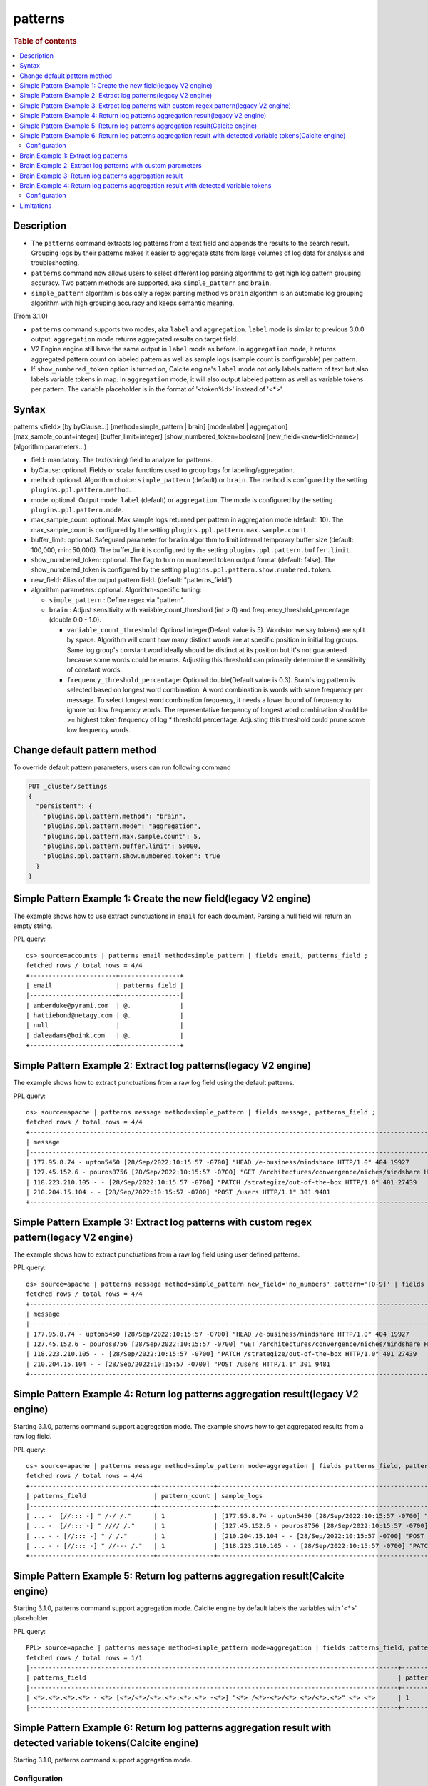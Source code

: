 =============
patterns
=============

.. rubric:: Table of contents

.. contents::
   :local:
   :depth: 2


Description
============
* The ``patterns`` command extracts log patterns from a text field and appends the results to the search result. Grouping logs by their patterns makes it easier to aggregate stats from large volumes of log data for analysis and troubleshooting.
* ``patterns`` command now allows users to select different log parsing algorithms to get high log pattern grouping accuracy. Two pattern methods are supported, aka ``simple_pattern`` and ``brain``.
* ``simple_pattern`` algorithm is basically a regex parsing method vs ``brain`` algorithm is an automatic log grouping algorithm with high grouping accuracy and keeps semantic meaning.
(From 3.1.0)

* ``patterns`` command supports two modes, aka ``label`` and ``aggregation``. ``label`` mode is similar to previous 3.0.0 output. ``aggregation`` mode returns aggregated results on target field.
* V2 Engine engine still have the same output in ``label`` mode as before. In ``aggregation`` mode, it returns aggregated pattern count on labeled pattern as well as sample logs (sample count is configurable) per pattern.
* If ``show_numbered_token`` option is turned on, Calcite engine's ``label`` mode not only labels pattern of text but also labels variable tokens in map. In ``aggregation`` mode, it will also output labeled pattern as well as variable tokens per pattern. The variable placeholder is in the format of '<token%d>' instead of '<*>'.

Syntax
============
patterns <field> [by byClause...] [method=simple_pattern | brain] [mode=label | aggregation] [max_sample_count=integer] [buffer_limit=integer] [show_numbered_token=boolean] [new_field=<new-field-name>] (algorithm parameters...)

* field: mandatory. The text(string) field to analyze for patterns.
* byClause: optional. Fields or scalar functions used to group logs for labeling/aggregation.
* method: optional. Algorithm choice: ``simple_pattern`` (default) or ``brain``. The method is configured by the setting ``plugins.ppl.pattern.method``.
* mode: optional. Output mode: ``label`` (default) or ``aggregation``. The mode is configured by the setting ``plugins.ppl.pattern.mode``.
* max_sample_count: optional. Max sample logs returned per pattern in aggregation mode (default: 10). The max_sample_count is configured by the setting ``plugins.ppl.pattern.max.sample.count``.
* buffer_limit: optional. Safeguard parameter for ``brain`` algorithm to limit internal temporary buffer size (default: 100,000, min: 50,000). The buffer_limit is configured by the setting ``plugins.ppl.pattern.buffer.limit``.
* show_numbered_token: optional. The flag to turn on numbered token output format (default: false). The show_numbered_token is configured by the setting ``plugins.ppl.pattern.show.numbered.token``.
* new_field: Alias of the output pattern field. (default: "patterns_field").
* algorithm parameters: optional. Algorithm-specific tuning:

  - ``simple_pattern`` : Define regex via "pattern".
  - ``brain`` : Adjust sensitivity with variable_count_threshold (int > 0) and frequency_threshold_percentage (double 0.0 - 1.0).

    - ``variable_count_threshold``: Optional integer(Default value is 5). Words(or we say tokens) are split by space. Algorithm will count how many distinct words are at specific position in initial log groups. Same log group's constant word ideally should be distinct at its position but it's not guaranteed because some words could be enums. Adjusting this threshold can primarily determine the sensitivity of constant words.
    - ``frequency_threshold_percentage``: Optional double(Default value is 0.3). Brain's log pattern is selected based on longest word combination. A word combination is words with same frequency per message. To select longest word combination frequency, it needs a lower bound of frequency to ignore too low frequency words. The representative frequency of longest word combination should be >= highest token frequency of log * threshold percentage. Adjusting this threshold could prune some low frequency words.

Change default pattern method
============
To override default pattern parameters, users can run following command

.. code-block::

  PUT _cluster/settings
  {
    "persistent": {
      "plugins.ppl.pattern.method": "brain",
      "plugins.ppl.pattern.mode": "aggregation",
      "plugins.ppl.pattern.max.sample.count": 5,
      "plugins.ppl.pattern.buffer.limit": 50000,
      "plugins.ppl.pattern.show.numbered.token": true
    }
  }

Simple Pattern Example 1: Create the new field(legacy V2 engine)
===============================

The example shows how to use extract punctuations in ``email`` for each document. Parsing a null field will return an empty string.

PPL query::

    os> source=accounts | patterns email method=simple_pattern | fields email, patterns_field ;
    fetched rows / total rows = 4/4
    +-----------------------+----------------+
    | email                 | patterns_field |
    |-----------------------+----------------|
    | amberduke@pyrami.com  | @.             |
    | hattiebond@netagy.com | @.             |
    | null                  |                |
    | daleadams@boink.com   | @.             |
    +-----------------------+----------------+

Simple Pattern Example 2: Extract log patterns(legacy V2 engine)
===============================

The example shows how to extract punctuations from a raw log field using the default patterns.

PPL query::

    os> source=apache | patterns message method=simple_pattern | fields message, patterns_field ;
    fetched rows / total rows = 4/4
    +-----------------------------------------------------------------------------------------------------------------------------+---------------------------------+
    | message                                                                                                                     | patterns_field                  |
    |-----------------------------------------------------------------------------------------------------------------------------+---------------------------------|
    | 177.95.8.74 - upton5450 [28/Sep/2022:10:15:57 -0700] "HEAD /e-business/mindshare HTTP/1.0" 404 19927                        | ... -  [//::: -] " /-/ /."      |
    | 127.45.152.6 - pouros8756 [28/Sep/2022:10:15:57 -0700] "GET /architectures/convergence/niches/mindshare HTTP/1.0" 100 28722 | ... -  [//::: -] " //// /."     |
    | 118.223.210.105 - - [28/Sep/2022:10:15:57 -0700] "PATCH /strategize/out-of-the-box HTTP/1.0" 401 27439                      | ... - - [//::: -] " //--- /."   |
    | 210.204.15.104 - - [28/Sep/2022:10:15:57 -0700] "POST /users HTTP/1.1" 301 9481                                             | ... - - [//::: -] " / /."       |
    +-----------------------------------------------------------------------------------------------------------------------------+---------------------------------+

Simple Pattern Example 3: Extract log patterns with custom regex pattern(legacy V2 engine)
=========================================================

The example shows how to extract punctuations from a raw log field using user defined patterns.

PPL query::

    os> source=apache | patterns message method=simple_pattern new_field='no_numbers' pattern='[0-9]' | fields message, no_numbers ;
    fetched rows / total rows = 4/4
    +-----------------------------------------------------------------------------------------------------------------------------+--------------------------------------------------------------------------------------+
    | message                                                                                                                     | no_numbers                                                                           |
    |-----------------------------------------------------------------------------------------------------------------------------+--------------------------------------------------------------------------------------|
    | 177.95.8.74 - upton5450 [28/Sep/2022:10:15:57 -0700] "HEAD /e-business/mindshare HTTP/1.0" 404 19927                        | ... - upton [/Sep/::: -] "HEAD /e-business/mindshare HTTP/."                         |
    | 127.45.152.6 - pouros8756 [28/Sep/2022:10:15:57 -0700] "GET /architectures/convergence/niches/mindshare HTTP/1.0" 100 28722 | ... - pouros [/Sep/::: -] "GET /architectures/convergence/niches/mindshare HTTP/."   |
    | 118.223.210.105 - - [28/Sep/2022:10:15:57 -0700] "PATCH /strategize/out-of-the-box HTTP/1.0" 401 27439                      | ... - - [/Sep/::: -] "PATCH /strategize/out-of-the-box HTTP/."                       |
    | 210.204.15.104 - - [28/Sep/2022:10:15:57 -0700] "POST /users HTTP/1.1" 301 9481                                             | ... - - [/Sep/::: -] "POST /users HTTP/."                                            |
    +-----------------------------------------------------------------------------------------------------------------------------+--------------------------------------------------------------------------------------+

Simple Pattern Example 4: Return log patterns aggregation result(legacy V2 engine)
=========================================================

Starting 3.1.0, patterns command support aggregation mode. The example shows how to get aggregated results from a raw log field.

PPL query::

    os> source=apache | patterns message method=simple_pattern mode=aggregation | fields patterns_field, pattern_count, sample_logs ;
    fetched rows / total rows = 4/4
    +---------------------------------+---------------+-------------------------------------------------------------------------------------------------------------------------------+
    | patterns_field                  | pattern_count | sample_logs                                                                                                                   |
    |---------------------------------+---------------+-------------------------------------------------------------------------------------------------------------------------------|
    | ... -  [//::: -] " /-/ /."      | 1             | [177.95.8.74 - upton5450 [28/Sep/2022:10:15:57 -0700] "HEAD /e-business/mindshare HTTP/1.0" 404 19927]                        |
    | ... -  [//::: -] " //// /."     | 1             | [127.45.152.6 - pouros8756 [28/Sep/2022:10:15:57 -0700] "GET /architectures/convergence/niches/mindshare HTTP/1.0" 100 28722] |
    | ... - - [//::: -] " / /."       | 1             | [210.204.15.104 - - [28/Sep/2022:10:15:57 -0700] "POST /users HTTP/1.1" 301 9481]                                             |
    | ... - - [//::: -] " //--- /."   | 1             | [118.223.210.105 - - [28/Sep/2022:10:15:57 -0700] "PATCH /strategize/out-of-the-box HTTP/1.0" 401 27439]                      |
    +---------------------------------+---------------+-------------------------------------------------------------------------------------------------------------------------------+

Simple Pattern Example 5: Return log patterns aggregation result(Calcite engine)
=========================================================

Starting 3.1.0, patterns command support aggregation mode. Calcite engine by default labels the variables with '<*>' placeholder.

PPL query::

    PPL> source=apache | patterns message method=simple_pattern mode=aggregation | fields patterns_field, pattern_count | head 1 ;
    fetched rows / total rows = 1/1
    |--------------------------------------------------------------------------------------------------+---------------+
    | patterns_field                                                                                   | pattern_count |
    |--------------------------------------------------------------------------------------------------+---------------+
    | <*>.<*>.<*>.<*> - <*> [<*>/<*>/<*>:<*>:<*>:<*> -<*>] "<*> /<*>-<*>/<*> <*>/<*>.<*>" <*> <*>      | 1             |
    |--------------------------------------------------------------------------------------------------+---------------+


Simple Pattern Example 6: Return log patterns aggregation result with detected variable tokens(Calcite engine)
=========================================================

Starting 3.1.0, patterns command support aggregation mode.

Configuration
-------------
With Calcite specific option ``show_numbered_token`` enabled, the output can detect numbered variable tokens from the pattern field.

PPL query::

    PPL> source=apache | patterns message method=simple_pattern mode=aggregation show_numbered_token=true | fields patterns_field, pattern_count, tokens | head 1 ;
    fetched rows / total rows = 1/1
    |-----------------------------------------------------------------------------------------------------------------------------------------------------------------------------------------------------------------------+---------------+--------------------------------------------------------------------------------------------------------------------------------------------------------------------------------------------------------------------------------------------------------------------------------------------------------------------------------------------------------------------------------------------------------------------------------------------|
    | patterns_field                                                                                                                                                                                                        | pattern_count | tokens                                                                                                                                                                                                                                                                                                                                                                                                                                     |
    |-----------------------------------------------------------------------------------------------------------------------------------------------------------------------------------------------------------------------+---------------+--------------------------------------------------------------------------------------------------------------------------------------------------------------------------------------------------------------------------------------------------------------------------------------------------------------------------------------------------------------------------------------------------------------------------------------------|
    | <token1>.<token2>.<token3>.<token4> - <token5> [<token6>/<token7>/<token8>:<token9>:<token10>:<token11> -<token12>] "<token13> /<token14>-<token15>/<token16> <token17>/<token18>.<token19>" <token20> <token21>      | 1             | {"<token14>":["e"],"<token13>":["HEAD"],"<token16>":["mindshare"],"<token15>":["business"],"<token18>":["1"],"<token17>":["HTTP"],"<token19>":["0"],"<token5>":["upton5450"],"<token4>":["74"],"<token7>":["Sep"],"<token6>":["28"],"<token9>":["10"],"<token8>":["2022"],"<token21>":["19927"],"<token10>":["15"],"<token1>":["177"],"<token20>":["404"],"<token12>":["0700"],"<token3>":["8"],"<token11>":["57"],"<token2>":["95"]}      |
    |-----------------------------------------------------------------------------------------------------------------------------------------------------------------------------------------------------------------------+---------------+--------------------------------------------------------------------------------------------------------------------------------------------------------------------------------------------------------------------------------------------------------------------------------------------------------------------------------------------------------------------------------------------------------------------------------------------|

Brain Example 1: Extract log patterns
===============================

The example shows how to extract semantic meaningful log patterns from a raw log field using the brain algorithm. The default variable count threshold is 5.

PPL query::

    os> source=apache | patterns message method=brain | fields message, patterns_field ;
    fetched rows / total rows = 4/4
    +-----------------------------------------------------------------------------------------------------------------------------+------------------------------------------------------------------------------------------------------------------+
    | message                                                                                                                     | patterns_field                                                                                                   |
    |-----------------------------------------------------------------------------------------------------------------------------+------------------------------------------------------------------------------------------------------------------|
    | 177.95.8.74 - upton5450 [28/Sep/2022:10:15:57 -0700] "HEAD /e-business/mindshare HTTP/1.0" 404 19927                        | <*IP*> - <*> [<*>/Sep/<*>:<*>:<*>:<*> <*>] "HEAD /e-business/mindshare HTTP/<*><*>" 404 <*>                      |
    | 127.45.152.6 - pouros8756 [28/Sep/2022:10:15:57 -0700] "GET /architectures/convergence/niches/mindshare HTTP/1.0" 100 28722 | <*IP*> - <*> [<*>/Sep/<*>:<*>:<*>:<*> <*>] "GET /architectures/convergence/niches/mindshare HTTP/<*><*>" 100 <*> |
    | 118.223.210.105 - - [28/Sep/2022:10:15:57 -0700] "PATCH /strategize/out-of-the-box HTTP/1.0" 401 27439                      | <*IP*> - - [<*>/Sep/<*>:<*>:<*>:<*> <*>] "PATCH /strategize/out-of-the-box HTTP/<*><*>" 401 <*>                  |
    | 210.204.15.104 - - [28/Sep/2022:10:15:57 -0700] "POST /users HTTP/1.1" 301 9481                                             | <*IP*> - - [<*>/Sep/<*>:<*>:<*>:<*> <*>] "POST /users HTTP/<*><*>" 301 <*>                                       |
    +-----------------------------------------------------------------------------------------------------------------------------+------------------------------------------------------------------------------------------------------------------+

Brain Example 2: Extract log patterns with custom parameters
===============================

The example shows how to extract semantic meaningful log patterns from a raw log field using defined parameter of brain algorithm.

PPL query::

    os> source=apache | patterns message method=brain variable_count_threshold=2 | fields message, patterns_field ;
    fetched rows / total rows = 4/4
    +-----------------------------------------------------------------------------------------------------------------------------+-------------------------------------------------------------------------+
    | message                                                                                                                     | patterns_field                                                          |
    |-----------------------------------------------------------------------------------------------------------------------------+-------------------------------------------------------------------------|
    | 177.95.8.74 - upton5450 [28/Sep/2022:10:15:57 -0700] "HEAD /e-business/mindshare HTTP/1.0" 404 19927                        | <*IP*> - <*> [<*>/Sep/<*>:<*>:<*>:<*> <*>] <*> <*> HTTP/<*><*>" <*> <*> |
    | 127.45.152.6 - pouros8756 [28/Sep/2022:10:15:57 -0700] "GET /architectures/convergence/niches/mindshare HTTP/1.0" 100 28722 | <*IP*> - <*> [<*>/Sep/<*>:<*>:<*>:<*> <*>] <*> <*> HTTP/<*><*>" <*> <*> |
    | 118.223.210.105 - - [28/Sep/2022:10:15:57 -0700] "PATCH /strategize/out-of-the-box HTTP/1.0" 401 27439                      | <*IP*> - <*> [<*>/Sep/<*>:<*>:<*>:<*> <*>] <*> <*> HTTP/<*><*>" <*> <*> |
    | 210.204.15.104 - - [28/Sep/2022:10:15:57 -0700] "POST /users HTTP/1.1" 301 9481                                             | <*IP*> - <*> [<*>/Sep/<*>:<*>:<*>:<*> <*>] <*> <*> HTTP/<*><*>" <*> <*> |
    +-----------------------------------------------------------------------------------------------------------------------------+-------------------------------------------------------------------------+

Brain Example 3: Return log patterns aggregation result
===============================

Starting 3.1.0, patterns command support aggregation mode.

PPL query::

    os> source=apache | patterns message method=brain mode=aggregation variable_count_threshold=2 | fields patterns_field, pattern_count, sample_logs ;
    fetched rows / total rows = 1/1
    +-------------------------------------------------------------------------+---------------+---------------------------------------------------------------------------------------------------------------------------------------------------------------------------------------------------------------------------------------------------------------------------------------------------------------------------------------------------------------------------------------------------------------------------+
    | patterns_field                                                          | pattern_count | sample_logs                                                                                                                                                                                                                                                                                                                                                                                                               |
    |-------------------------------------------------------------------------+---------------+---------------------------------------------------------------------------------------------------------------------------------------------------------------------------------------------------------------------------------------------------------------------------------------------------------------------------------------------------------------------------------------------------------------------------|
    | <*IP*> - <*> [<*>/Sep/<*>:<*>:<*>:<*> <*>] <*> <*> HTTP/<*><*>" <*> <*> | 4             | [177.95.8.74 - upton5450 [28/Sep/2022:10:15:57 -0700] "HEAD /e-business/mindshare HTTP/1.0" 404 19927,127.45.152.6 - pouros8756 [28/Sep/2022:10:15:57 -0700] "GET /architectures/convergence/niches/mindshare HTTP/1.0" 100 28722,118.223.210.105 - - [28/Sep/2022:10:15:57 -0700] "PATCH /strategize/out-of-the-box HTTP/1.0" 401 27439,210.204.15.104 - - [28/Sep/2022:10:15:57 -0700] "POST /users HTTP/1.1" 301 9481] |
    +-------------------------------------------------------------------------+---------------+---------------------------------------------------------------------------------------------------------------------------------------------------------------------------------------------------------------------------------------------------------------------------------------------------------------------------------------------------------------------------------------------------------------------------+

Brain Example 4: Return log patterns aggregation result with detected variable tokens
=========================================================

Starting 3.1.0, patterns command support aggregation mode.

Configuration
-------------
With Calcite specific option ``show_numbered_token`` enabled, the output can detect numbered variable tokens from the pattern field.

PPL query::

    PPL> source=apache | patterns message method=brain mode=aggregation show_numbered_token=true variable_count_threshold=2 | fields patterns_field, pattern_count, tokens ;
    fetched rows / total rows = 1/1
    |--------------------------------------------------------------------------------------------------------------------------------------------------+---------------+-----------------------------------------------------------------------------------------------------------------------------------------------------------------------------------------------------------------------------------------------------------------------------------------------------------------------------------------------------------------------------------------------------------------------------------------------------------------------------------------------------------------------------------|
    | patterns_field                                                                                                                                   | pattern_count | tokens                                                                                                                                                                                                                                                                                                                                                                                                                                                                                                                            |
    |--------------------------------------------------------------------------------------------------------------------------------------------------+---------------+-----------------------------------------------------------------------------------------------------------------------------------------------------------------------------------------------------------------------------------------------------------------------------------------------------------------------------------------------------------------------------------------------------------------------------------------------------------------------------------------------------------------------------------|
    | <token1> - <token2> [<token3>/Sep/<token4>:<token5>:<token6>:<token7> <token8>] <token9> <token10> HTTP/<token11><token12>\" <token13> <token14> | 4             | {"<token5>":["10","10","10","10"],"<token4>":["2022","2022","2022","2022"],"<token7>":["57","57","57","57"],"<token6>":["15","15","15","15"],"<token9>":["\"HEAD","\"GET","\"PATCH","\"POST"],"<token8>":["-0700","-0700","-0700","-0700"],"<token10>":["/e-business/mindshare","/architectures/convergence/niches/mindshare","/strategize/out-of-the-box","/users"],"<token1>":["177.95.8.74","127.45.152.6","118.223.210.105","210.204.15.104"],"<token3>":["28","28","28","28"],"<token2>":["upton5450","pouros8756","-","-"]} |
    |--------------------------------------------------------------------------------------------------------------------------------------------------+---------------+-----------------------------------------------------------------------------------------------------------------------------------------------------------------------------------------------------------------------------------------------------------------------------------------------------------------------------------------------------------------------------------------------------------------------------------------------------------------------------------------------------------------------------------|

Limitations
==========

- Patterns command is not pushed down to OpenSearch data node for now. It will only group log patterns on log messages returned to coordinator node.

